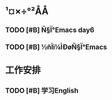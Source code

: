 * ¹¤×÷°²ÅÅ

** TODO [#B] Ñ§Ï°Emacs day6
   DEADLINE: <2017-11-29 Wed 10:30> SCHEDULED: <2017-11-29 Wed 10:00>

** TODO [#B] ½ñÌì¼ÌÐøÑ§Ï°Emacs

* 工作安排

** TODO [#B] 学习English 
   DEADLINE: <2017-11-29 Wed 11:30> SCHEDULED: <2017-11-29 Wed 11:00>

